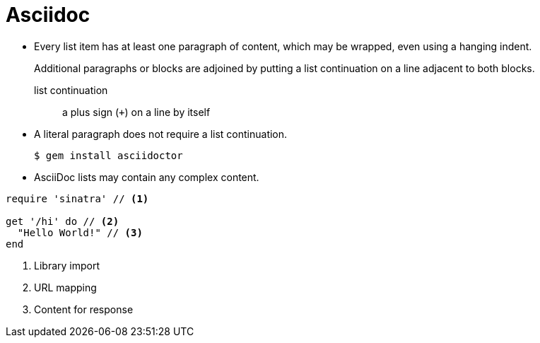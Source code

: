 # Asciidoc

* Every list item has at least one paragraph of content,
  which may be wrapped, even using a hanging indent.
+
Additional paragraphs or blocks are adjoined by putting
a list continuation on a line adjacent to both blocks.
+
list continuation:: a plus sign (`{plus}`) on a line by itself

* A literal paragraph does not require a list continuation.

 $ gem install asciidoctor

* AsciiDoc lists may contain any complex content.


[source,ruby]
----
require 'sinatra' // <1>

get '/hi' do // <2>
  "Hello World!" // <3>
end
----
<1> Library import
<2> URL mapping
<3> Content for response